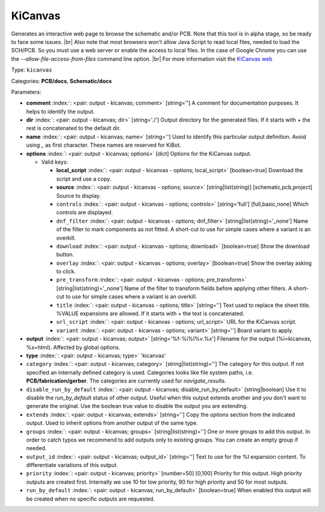 .. Automatically generated by KiBot, please don't edit this file

.. index::
   pair: KiCanvas; kicanvas

KiCanvas
~~~~~~~~

Generates an interactive web page to browse the schematic and/or PCB.
Note that this tool is in alpha stage, so be ready to face some issues. |br|
Also note that most browsers won't allow Java Script to read local files,
needed to load the SCH/PCB. So you must use a web server or enable the
access to local files. In the case of Google Chrome you can use the
`--allow-file-access-from-files` command line option. |br|
For more information visit the `KiCanvas web <https://github.com/theacodes/kicanvas>`__

Type: ``kicanvas``

Categories: **PCB/docs**, **Schematic/docs**

Parameters:

-  **comment** :index:`: <pair: output - kicanvas; comment>` [string=''] A comment for documentation purposes. It helps to identify the output.
-  **dir** :index:`: <pair: output - kicanvas; dir>` [string='./'] Output directory for the generated files.
   If it starts with `+` the rest is concatenated to the default dir.
-  **name** :index:`: <pair: output - kicanvas; name>` [string=''] Used to identify this particular output definition.
   Avoid using `_` as first character. These names are reserved for KiBot.
-  **options** :index:`: <pair: output - kicanvas; options>` [dict] Options for the KiCanvas output.

   -  Valid keys:

      -  **local_script** :index:`: <pair: output - kicanvas - options; local_script>` [boolean=true] Download the script and use a copy.
      -  **source** :index:`: <pair: output - kicanvas - options; source>` [string|list(string)] [schematic,pcb,project] Source to display.
      -  ``controls`` :index:`: <pair: output - kicanvas - options; controls>` [string='full'] [full,basic,none] Which controls are displayed.
      -  ``dnf_filter`` :index:`: <pair: output - kicanvas - options; dnf_filter>` [string|list(string)='_none'] Name of the filter to mark components as not fitted.
         A short-cut to use for simple cases where a variant is an overkill.

      -  ``download`` :index:`: <pair: output - kicanvas - options; download>` [boolean=true] Show the download button.
      -  ``overlay`` :index:`: <pair: output - kicanvas - options; overlay>` [boolean=true] Show the overlay asking to click.
      -  ``pre_transform`` :index:`: <pair: output - kicanvas - options; pre_transform>` [string|list(string)='_none'] Name of the filter to transform fields before applying other filters.
         A short-cut to use for simple cases where a variant is an overkill.

      -  ``title`` :index:`: <pair: output - kicanvas - options; title>` [string=''] Text used to replace the sheet title. %VALUE expansions are allowed.
         If it starts with `+` the text is concatenated.
      -  ``url_script`` :index:`: <pair: output - kicanvas - options; url_script>` URL for the KiCanvas script.
      -  ``variant`` :index:`: <pair: output - kicanvas - options; variant>` [string=''] Board variant to apply.

-  **output** :index:`: <pair: output - kicanvas; output>` [string='%f-%i%I%v.%x'] Filename for the output (%i=kicanvas, %x=html). Affected by global options.
-  **type** :index:`: <pair: output - kicanvas; type>` 'kicanvas'
-  ``category`` :index:`: <pair: output - kicanvas; category>` [string|list(string)=''] The category for this output. If not specified an internally defined category is used.
   Categories looks like file system paths, i.e. **PCB/fabrication/gerber**.
   The categories are currently used for `navigate_results`.

-  ``disable_run_by_default`` :index:`: <pair: output - kicanvas; disable_run_by_default>` [string|boolean] Use it to disable the `run_by_default` status of other output.
   Useful when this output extends another and you don't want to generate the original.
   Use the boolean true value to disable the output you are extending.
-  ``extends`` :index:`: <pair: output - kicanvas; extends>` [string=''] Copy the `options` section from the indicated output.
   Used to inherit options from another output of the same type.
-  ``groups`` :index:`: <pair: output - kicanvas; groups>` [string|list(string)=''] One or more groups to add this output. In order to catch typos
   we recommend to add outputs only to existing groups. You can create an empty group if
   needed.

-  ``output_id`` :index:`: <pair: output - kicanvas; output_id>` [string=''] Text to use for the %I expansion content. To differentiate variations of this output.
-  ``priority`` :index:`: <pair: output - kicanvas; priority>` [number=50] [0,100] Priority for this output. High priority outputs are created first.
   Internally we use 10 for low priority, 90 for high priority and 50 for most outputs.
-  ``run_by_default`` :index:`: <pair: output - kicanvas; run_by_default>` [boolean=true] When enabled this output will be created when no specific outputs are requested.

